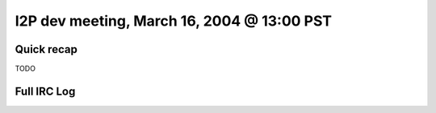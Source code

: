I2P dev meeting, March 16, 2004 @ 13:00 PST
===========================================

Quick recap
-----------

TODO

Full IRC Log
------------
